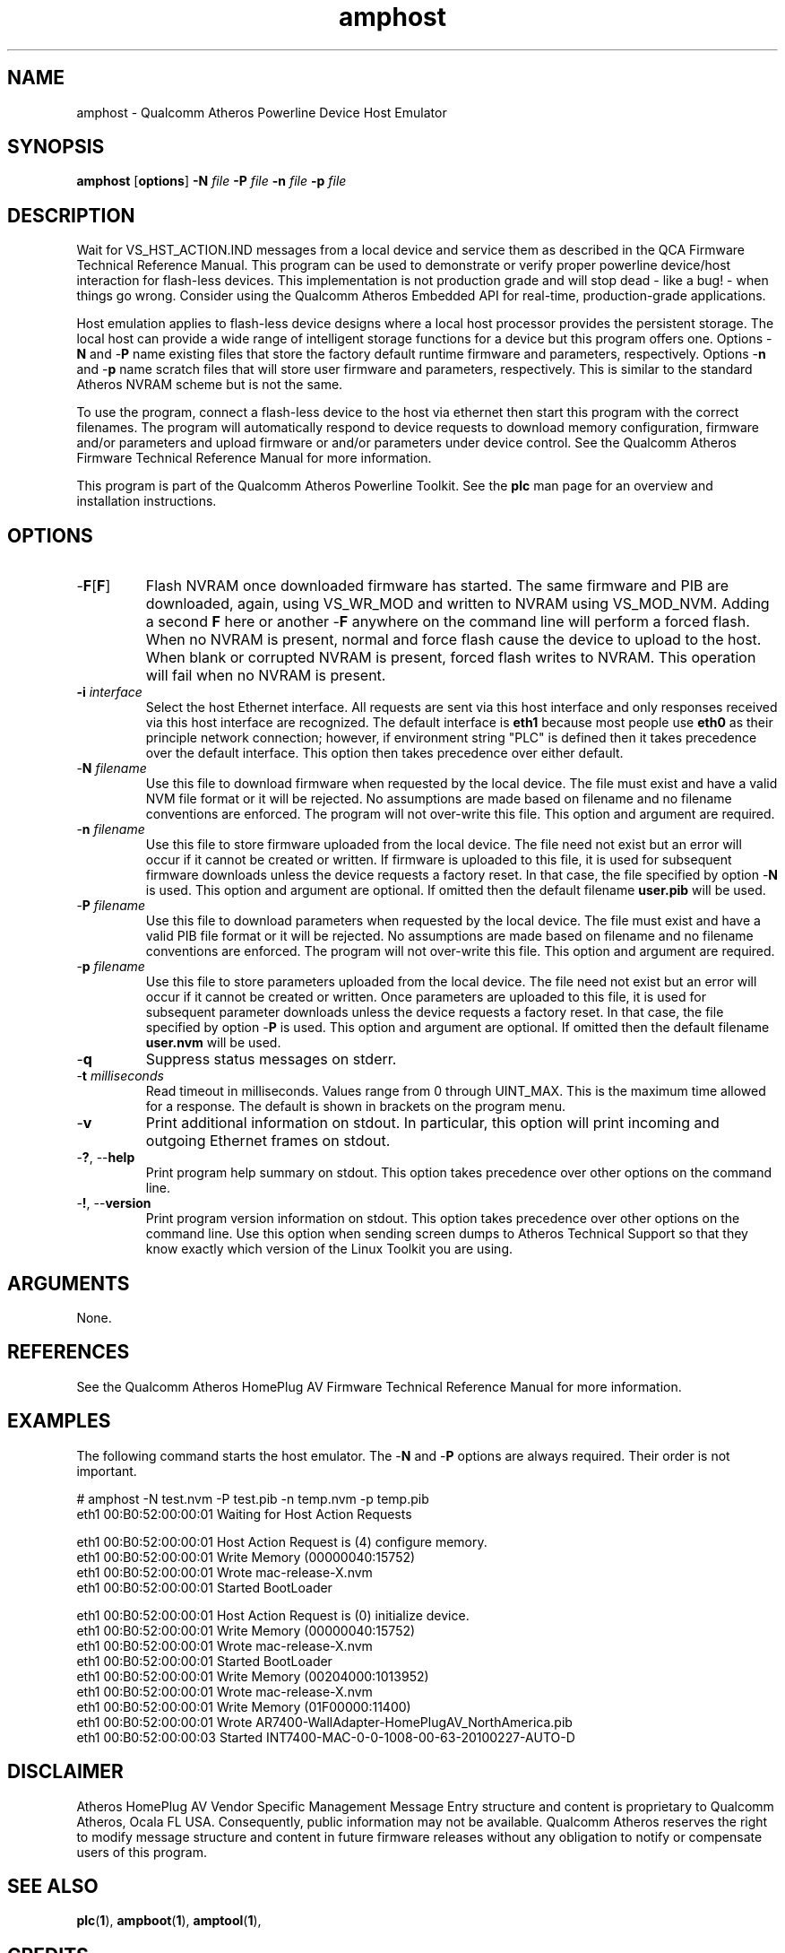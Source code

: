 .TH amphost 1 "April 2013" "plc-utils-2.1.5" "Qualcomm Atheros Powerline Toolkit"

.SH NAME
amphost - Qualcomm Atheros Powerline Device Host Emulator

.SH SYNOPSIS
.BR amphost
.RB [ options ] 
.BR -N 
.IR file 
.BR -P 
.IR file 
.BR -n 
.IR file 
.BR -p 
.IR file

.SH DESCRIPTION
Wait for VS_HST_ACTION.IND messages from a local device and service them as described in the QCA Firmware Technical Reference Manual.
This program can be used to demonstrate or verify proper powerline device/host interaction for flash-less devices.
This implementation is not production grade and will stop dead - like a bug! - when things go wrong.
Consider using the Qualcomm Atheros Embedded API for real-time, production-grade applications.

.PP
Host emulation applies to flash-less device designs where a local host processor provides the persistent storage.
The local host can provide a wide range of intelligent storage functions for a device but this program offers one.
Options -\fBN\fR and -\fBP\fR name existing files that store the factory default runtime firmware and parameters, respectively.
Options -\fBn\fR and -\fBp\fR name scratch files that will store user firmware and parameters, respectively.
This is similar to the standard Atheros NVRAM scheme but is not the same.

.PP
To use the program, connect a flash-less device to the host via ethernet then start this program with the correct filenames.
The program will automatically respond to device requests to download memory configuration, firmware and/or parameters and upload firmware or and/or parameters under device control.
See the Qualcomm Atheros Firmware Technical Reference Manual for more information.

.PP
This program is part of the Qualcomm Atheros Powerline Toolkit.
See the \fBplc\fR man page for an overview and installation instructions.

.SH OPTIONS

.TP
-\fBF\fR[\fBF\fR]
Flash NVRAM once downloaded firmware has started.
The same firmware and PIB are downloaded, again, using VS_WR_MOD and written to NVRAM using VS_MOD_NVM.
Adding a second \fBF\fR here or another -\fBF\fR anywhere on the command line will perform a forced flash.
When no NVRAM is present, normal and force flash cause the device to upload to the host.
When blank or corrupted NVRAM is present, forced flash writes to NVRAM.
This operation will fail when no NVRAM is present.

.TP
\fB\-i \fIinterface\fR
Select the host Ethernet interface.
All requests are sent via this host interface and only responses received via this host interface are recognized.
The default interface is \fBeth1\fR because most people use \fBeth0\fR as their principle network connection; however, if environment string "PLC" is defined then it takes precedence over the default interface.
This option then takes precedence over either default.

.TP 
-\fBN \fIfilename\fR
Use this file to download firmware when requested by the local device.
The file must exist and have a valid NVM file format or it will be rejected.
No assumptions are made based on filename and no filename conventions are enforced.
The program will not over-write this file.
This option and argument are required.

.TP
-\fBn \fIfilename\fR
Use this file to store firmware uploaded from the local device.
The file need not exist but an error will occur if it cannot be created or written.
If firmware is uploaded to this file, it is used for subsequent firmware downloads unless the device requests a factory reset.
In that case, the file specified by option -\fBN\fR is used.
This option and argument are optional.
If omitted then the default filename \fBuser.pib\fR will be used.

.TP
-\fBP \fIfilename\fR
Use this file to download parameters when requested by the local device.
The file must exist and have a valid PIB file format or it will be rejected.
No assumptions are made based on filename and no filename conventions are enforced.
The program will not over-write this file.
This option and argument are required.

.TP
-\fBp \fIfilename\fR
Use this file to store parameters uploaded from the local device.
The file need not exist but an error will occur if it cannot be created or written.
Once parameters are uploaded to this file, it is used for subsequent parameter downloads unless the device requests a factory reset.
In that case, the file specified by option -\fBP\fR is used.
This option and argument are optional.
If omitted then the default filename \fBuser.nvm\fR will be used.

.TP
-\fBq\fP
Suppress status messages on stderr.

.TP
-\fBt \fImilliseconds\fR
Read timeout in milliseconds.
Values range from 0 through UINT_MAX.
This is the maximum time allowed for a response.
The default is shown in brackets on the program menu.

.TP
-\fBv\fP
Print additional information on stdout.
In particular, this option will print incoming and outgoing Ethernet frames on stdout.

.TP
-\fB?\fR, --\fBhelp\fR
Print program help summary on stdout.
This option takes precedence over other options on the command line.

.TP
-\fB!\fR, --\fBversion\fR
Print program version information on stdout.
This option takes precedence over other options on the command line.
Use this option when sending screen dumps to Atheros Technical Support so that they know exactly which version of the Linux Toolkit you are using.

.SH ARGUMENTS
None.

.SH REFERENCES
See the Qualcomm Atheros HomePlug AV Firmware Technical Reference Manual for more information.

.SH EXAMPLES
The following command starts the host emulator.
The -\fBN\fR and -\fBP\fR options are always required.
Their order is not important.

.PP
   # amphost -N test.nvm -P test.pib -n temp.nvm -p temp.pib
   eth1 00:B0:52:00:00:01 Waiting for Host Action Requests
   
   eth1 00:B0:52:00:00:01 Host Action Request is (4) configure memory.
   eth1 00:B0:52:00:00:01 Write Memory (00000040:15752)
   eth1 00:B0:52:00:00:01 Wrote mac-release-X.nvm
   eth1 00:B0:52:00:00:01 Started BootLoader
   
   eth1 00:B0:52:00:00:01 Host Action Request is (0) initialize device.
   eth1 00:B0:52:00:00:01 Write Memory (00000040:15752)
   eth1 00:B0:52:00:00:01 Wrote mac-release-X.nvm
   eth1 00:B0:52:00:00:01 Started BootLoader
   eth1 00:B0:52:00:00:01 Write Memory (00204000:1013952)
   eth1 00:B0:52:00:00:01 Wrote mac-release-X.nvm
   eth1 00:B0:52:00:00:01 Write Memory (01F00000:11400)
   eth1 00:B0:52:00:00:01 Wrote AR7400-WallAdapter-HomePlugAV_NorthAmerica.pib
   eth1 00:B0:52:00:00:03 Started INT7400-MAC-0-0-1008-00-63-20100227-AUTO-D

.SH DISCLAIMER
Atheros HomePlug AV Vendor Specific Management Message Entry structure and content is proprietary to Qualcomm Atheros, Ocala FL USA.
Consequently, public information may not be available.
Qualcomm Atheros reserves the right to modify message structure and content in future firmware releases without any obligation to notify or compensate users of this program.

.SH SEE ALSO
.BR plc ( 1 ), 
.BR ampboot ( 1 ), 
.BR amptool ( 1 ), 

.SH CREDITS
 Charles Maier <charles.maier@qca.qualcomm.com>
